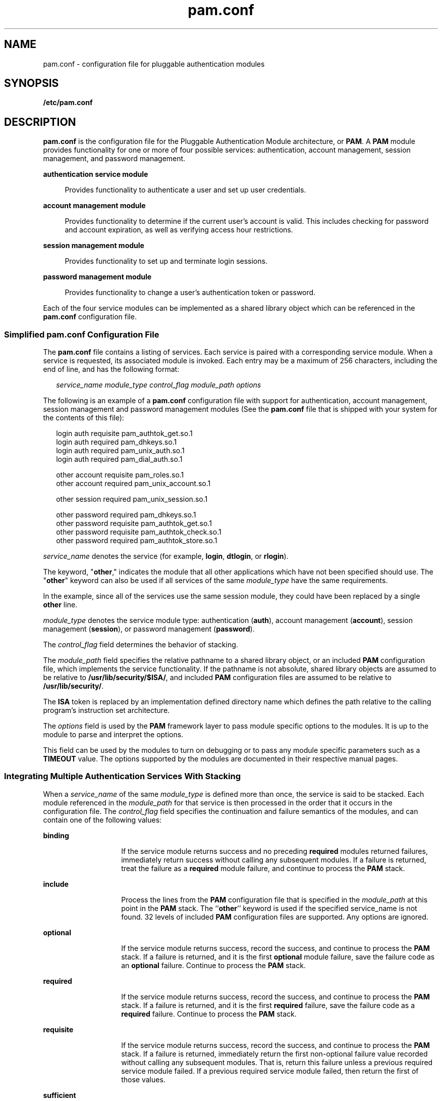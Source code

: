 '\" te
.\" Copyright (C) 2006, Sun Microsystems, Inc. All Rights Reserved.
.\" CDDL HEADER START
.\"
.\" The contents of this file are subject to the terms of the
.\" Common Development and Distribution License (the "License").
.\" You may not use this file except in compliance with the License.
.\"
.\" You can obtain a copy of the license at usr/src/OPENSOLARIS.LICENSE
.\" or http://www.opensolaris.org/os/licensing.
.\" See the License for the specific language governing permissions
.\" and limitations under the License.
.\"
.\" When distributing Covered Code, include this CDDL HEADER in each
.\" file and include the License file at usr/src/OPENSOLARIS.LICENSE.
.\" If applicable, add the following below this CDDL HEADER, with the
.\" fields enclosed by brackets "[]" replaced with your own identifying
.\" information: Portions Copyright [yyyy] [name of copyright owner]
.\"
.\" CDDL HEADER END
.TH pam.conf 4 "19 June 2006" "SunOS 5.11" "File Formats"
.SH NAME
pam.conf \- configuration file for pluggable authentication modules
.SH SYNOPSIS
.LP
.nf
\fB/etc/pam.conf\fR
.fi

.SH DESCRIPTION
.sp
.LP
\fBpam.conf\fR is the configuration file for the Pluggable Authentication
Module architecture, or \fBPAM\fR. A \fBPAM\fR module provides functionality
for one or more of four possible services: authentication, account
management, session management, and password management.
.sp
.ne 2
.mk
.na
\fBauthentication service module\fR
.ad
.sp .6
.RS 4n
Provides functionality to authenticate a user and set up user credentials.

.RE

.sp
.ne 2
.mk
.na
\fBaccount management module\fR
.ad
.sp .6
.RS 4n
Provides functionality to determine if the current user's account is valid.
This includes checking for password and account expiration, as well as
verifying access hour restrictions.
.RE

.sp
.ne 2
.mk
.na
\fBsession management module\fR
.ad
.sp .6
.RS 4n
Provides functionality to set up and terminate login sessions.
.RE

.sp
.ne 2
.mk
.na
\fBpassword management module\fR
.ad
.sp .6
.RS 4n
Provides functionality to change a user's authentication token or
password.
.RE

.sp
.LP
Each of the four service modules can be implemented as a shared library
object which can be referenced in the \fBpam.conf\fR configuration file.
.SS "Simplified pam.conf Configuration File"
.sp
.LP
The \fBpam.conf\fR file contains a listing of services. Each service is
paired with a corresponding service module. When a service is requested, its
associated module is invoked. Each entry may be a maximum of 256 characters,
including the end of line, and has the following format:
.sp
.in +2
.nf
\fIservice_name module_type control_flag module_path options\fR
.fi
.in -2
.sp

.sp
.LP
The following is an example of a \fBpam.conf\fR configuration file with
support for authentication, account management, session management and
password management modules (See the \fBpam.conf\fR file that is shipped
with your system for the contents of this file):
.sp
.in +2
.nf
login   auth requisite          pam_authtok_get.so.1
login   auth required           pam_dhkeys.so.1
login   auth required           pam_unix_auth.so.1
login   auth required           pam_dial_auth.so.1

other   account requisite       pam_roles.so.1
other   account required        pam_unix_account.so.1

other   session required        pam_unix_session.so.1

other   password required       pam_dhkeys.so.1
other   password requisite      pam_authtok_get.so.1
other   password requisite      pam_authtok_check.so.1
other   password required       pam_authtok_store.so.1
.fi
.in -2

.sp
.LP
\fIservice_name\fR denotes the service (for example, \fBlogin\fR,
\fBdtlogin\fR, or \fBrlogin\fR).
.sp
.LP
The keyword, "\fBother\fR," indicates the module that all other
applications which have not been specified should use. The "\fBother\fR"
keyword can also be used if all services of the same \fImodule_type\fR have
the same requirements.
.sp
.LP
In the example, since all of the services use the same session module, they
could have been replaced by a single \fBother\fR line.
.sp
.LP
\fImodule_type\fR denotes the service module type: authentication
(\fBauth\fR), account management (\fBaccount\fR), session management
(\fBsession\fR), or password management (\fBpassword\fR).
.sp
.LP
The \fIcontrol_flag\fR field determines the behavior of stacking.
.sp
.LP
The \fImodule_path\fR field specifies the relative pathname to a shared
library object, or an included \fBPAM\fR configuration file, which
implements the service functionality. If the pathname is not absolute,
shared library objects are assumed to be relative to
\fB/usr/lib/security/$ISA/\fR, and included \fBPAM\fR configuration files
are assumed to be relative to \fB/usr/lib/security/\fR.
.sp
.LP
The \fBISA\fR token is replaced by an implementation defined directory name
which defines the path relative to the calling program's instruction set
architecture.
.sp
.LP
The \fIoptions\fR field is used by the \fBPAM\fR framework layer to pass
module specific options to the modules. It is up to the module to parse and
interpret the options.
.sp
.LP
This field can be used by the modules to turn on debugging or to pass any
module specific parameters such as a \fBTIMEOUT\fR value. The options
supported by the modules are documented in their respective manual pages.
.SS "Integrating Multiple Authentication Services With Stacking"
.sp
.LP
When a \fIservice_name\fR of the same \fImodule_type\fR is defined more
than once, the service is said to be stacked. Each module referenced in the
\fImodule_path\fR for that service is then processed in the order that it
occurs in the configuration file. The \fIcontrol_flag\fR field specifies the
continuation and failure semantics of the modules, and can contain one of
the following values:
.sp
.ne 2
.mk
.na
\fBbinding\fR
.ad
.RS 14n
.rt
If the service module returns success and no preceding \fBrequired\fR
modules returned failures, immediately return success without calling any
subsequent modules. If a failure is returned, treat the failure as a
\fBrequired\fR module failure, and continue to process the \fBPAM\fR
stack.
.RE

.sp
.ne 2
.mk
.na
\fBinclude\fR
.ad
.RS 14n
.rt
Process the  lines from the \fBPAM\fR configuration file that is specified
in the \fImodule_path\fR at this point in the \fBPAM\fR stack. The
``\fBother\fR'' keyword is used if the specified service_name is not found.
32 levels of included \fBPAM\fR configuration files are supported. Any
options are ignored.
.RE

.sp
.ne 2
.mk
.na
\fBoptional\fR
.ad
.RS 14n
.rt
If the service module returns success, record the success, and continue to
process the \fBPAM\fR stack. If a failure is returned, and it is the first
\fBoptional\fR module failure, save the failure code as an \fBoptional\fR
failure. Continue to process the \fBPAM\fR stack.
.RE

.sp
.ne 2
.mk
.na
\fBrequired\fR
.ad
.RS 14n
.rt
If the service module returns success, record the success, and continue to
process the \fBPAM\fR stack. If a failure is returned, and it is the first
\fBrequired\fR failure, save the failure code as a \fBrequired\fR failure.
Continue to process the \fBPAM\fR stack.
.RE

.sp
.ne 2
.mk
.na
\fBrequisite\fR
.ad
.RS 14n
.rt
If the service module returns success, record the success, and continue to
process the \fBPAM\fR stack. If a failure is returned, immediately return
the first non-optional failure value recorded without calling any subsequent
modules. That is, return this failure unless a previous required service
module failed. If a previous required service module failed, then return the
first of those values.
.RE

.sp
.ne 2
.mk
.na
\fBsufficient\fR
.ad
.RS 14n
.rt
If the service module return success and no preceding required modules
returned failures, immediately return success without calling any subsequent
modules. If a failure is returned, treat the failure as an optional module
failure, and continue to process the \fBPAM\fR stack.
.RE

.sp
.LP
If the \fBPAM\fR stack runs to completion, that is, neither a
\fBrequisite\fR module failed, nor a \fBbinding\fR or \fBsufficient\fR
module success stops it, success is returned if no required modules failed
and at least one required, requisite, optional module succeeded. If no
module succeeded and a required or binding module failed, the first of those
errors is returned. If no required or binding module failed and an optional
module failed, the first of the option module errors is returned. If no
module in the stack succeeded or failed, that is, all modules returned an
ignore status, a default error based on module type, for example, "User
account expired," is returned.
.sp
.LP
All errors in \fBpam.conf\fR entries are logged to \fBsyslog\fR as
\fBLOG_AUTH\fR | \fBLOG_ERR\fR errors. The use of a service with an error
noted in the \fBpam.conf\fR entry for that service will fail. The system
administrator will need to correct the noted errors before that service may
be used. If no services are available or the \fBpam.conf\fR file is missing,
the system administrator may enter system maintenance mode to correct or
restore the file.
.sp
.LP
The following is a sample configuration file that stacks the \fBsu\fR,
\fBlogin\fR, and \fBrlogin\fR services.
.sp
.in +2
.nf
su     auth required       pam_inhouse.so.1
su     auth requisite      pam_authtok_get.so.1
su     auth required       pam_dhkeys.so.1
su     auth required       pam_unix_auth.so.1

login   auth requisite     pam_authtok_get.so.1
login   auth required      pam_dhkeys.so.1
login   auth required      pam_unix_auth.so.1
login   auth required      pam_dial_auth.so.1
login   auth optional      pam_inhouse.so.1

rlogin  auth sufficient    pam_rhosts_auth.so.1
rlogin  auth requisite     pam_authtok_get.so.1
rlogin  auth required      pam_dhkeys.so.1
rlogin  auth required      pam_unix_auth.so.1
.fi
.in -2

.sp
.LP
In the case of \fBsu\fR, the user is authenticated by the \fBinhouse\fR and
\fBauthtok_get\fR, \fBdhkeys\fR, and \fBunix_auth\fR authentication modules.
Because the \fBinhouse\fR and the other authentication modules are
\fBrequired\fR and \fBrequisite\fR, respectively, an error is returned back
to the application if any module fails. In addition, if the \fBrequisite\fR
authentication (\fBpam_authtok_get\fR authentication) fails, the other
authentication modules are never invoked, and the error is returned
immediately back to the application.
.sp
.LP
In the case of \fBlogin\fR, the \fBrequired\fR keyword for
\fIcontrol_flag\fR requires that the user be allowed to login only if the
user is authenticated by all the service modules. If \fBpam_unix_auth\fR
authentication fails, control continues to proceed down the stack, and the
\fBinhouse\fR authentication module is invoked. \fBinhouse\fR authentication
is optional by virtue of the optional keyword in the \fIcontrol_flag\fR
field. The user can still log in even if \fBinhouse\fR authentication fails,
assuming the modules stacked above succeeded.
.sp
.LP
In the case of \fBrlogin\fR, the \fBsufficient\fR keyword for
\fIcontrol_flag\fR specifies that if the \fBrhosts\fR authentication check
succeeds, then \fBPAM\fR should return success to \fBrlogin\fR and
\fBrlogin\fR should not prompt the user for a password. The other
authentication modules, which are in the stack, will only be invoked if the
\fBrhosts\fR check fails. This gives the system administrator the
flexibility to determine if \fBrhosts\fR alone is sufficient enough to
authenticate a remote user.
.sp
.LP
Some modules return \fBPAM_IGNORE\fR in certain situations. In these cases
the \fBPAM\fR framework ignores the entire entry in \fBpam.conf\fR
regardless of whether or not it is \fBbinding\fR, \fBrequisite\fR,
\fBrequired\fR, \fBoptional\fR, or \fBsufficient\fR.
.SS "Utilities and Files"
.sp
.LP
The specific service names and module types for each service should be
documented in the man page for that service. For instance, the
\fBsshd\fR(1M) man page lists all of the \fBPAM\fR service names and module
types for the \fBsshd\fR command.
.sp
.LP
The \fBPAM\fR configuration file does not dictate either the name or the
location of the service specific modules. The convention, however, is the
following:
.sp
.ne 2
.mk
.na
\fBpam_module_name.so.x\fR
.ad
.RS 29n
.rt
File that implements various function of specific authentication services.
As the relative pathname specified, \fB/usr/lib/security/$ISA\fR is
prepended to it.
.RE

.sp
.ne 2
.mk
.na
\fB/etc/pam.conf\fR
.ad
.RS 29n
.rt
Configuration file
.RE

.sp
.ne 2
.mk
.na
\fB/usr/lib/$ISA/libpam.so.1\fR
.ad
.RS 29n
.rt
File that implements the \fBPAM\fR framework library
.RE

.SH EXAMPLES
.LP
\fBExample 1 \fRUsing the include control flag
.sp
.LP
The following example collects the common Unix modules into a single file
to be included as needed in the example of a \fBpam.conf\fR file. The common
Unix module file is named \fBunix_common\fR and consists of:

.sp
.in +2
.nf
OTHER   auth requisite          pam_authtok_get.so.1
OTHER   auth required           pam_dhkeys.so.1
OTHER   auth required           pam_unix_auth.so.1
OTHER   auth required           pam_unix_cred.so.1
OTHER   account requisite       pam_roles.so.1
OTHER   account required        pam_unix_account.so.1
OTHER   session required        pam_unix_session.so.1
OTHER   password required       pam_dhkeys.so.1
OTHER   password requisite      pam_authtok_get.so.1
OTHER   password requisite      pam_authtok_check.so.1
OTHER   password required       pam_authtok_store.so.1
.fi
.in -2
.sp

.sp
.LP
The \fBpam.conf\fR file and consists of:

.sp
.in +2
.nf
# Authentication management
#
# login service (explicit because of pam_dial_auth)
#
login   auth include            unix_common
login   auth required           pam_dial_auth.so.1
#
# rlogin service (explicit because of pam_rhost_auth)
#
rlogin  auth sufficient         pam_rhosts_auth.so.1
rlogin  auth include            unix_common
#
# Default definitions for Authentication management
# Used when service name is not explicitly mentioned
#
OTHER   auth include            unix_common
#
# Default definition for Account management
# Used when service name is not explicitly mentioned
#
OTHER   account include	     unix_common
#
# Default definition for Session management
# Used when service name is not explicitly mentioned
#
OTHER   session include         unix_common
#
# Default definition for  Password management
# Used when service name is not explicitly mentioned
#
OTHER   password include        unix_common
.fi
.in -2
.sp

.SH ATTRIBUTES
.sp
.LP
See \fBattributes\fR(5) for descriptions of the following attributes:
.sp

.sp
.TS
tab() box;
cw(2.75i) |cw(2.75i)
lw(2.75i) |lw(2.75i)
.
ATTRIBUTE TYPEATTRIBUTE VALUE
_
Interface StabilitySee Below.
.TE

.sp
.LP
The format is Stable. The contents has no stability attributes.
.SH SEE ALSO
.sp
.LP
\fBlogin\fR(1), \fBpasswd\fR(1), \fBin.ftpd\fR(1M), \fBin.rlogind\fR(1M),
\fBin.rshd\fR(1M), \fBin.telnetd\fR(1M), \fBin.uucpd\fR(1M), \fBinit\fR(1M),
\fBrpc.rexd\fR(1M), \fBsac\fR(1M), \fBttymon\fR(1M), \fBsu\fR(1M),
\fBpam\fR(3PAM), \fBsyslog\fR(3C), \fBlibpam\fR(3LIB), \fBattributes\fR(5),
\fBenviron\fR(5), \fBpam_authtok_check\fR(5), \fBpam_authtok_get\fR(5),
\fBpam_authtok_store\fR(5), \fBpam_dhkeys\fR(5), \fBpam_krb5\fR(5),
\fBpam_passwd_auth\fR(5), \fBpam_unix_account\fR(5), \fBpam_unix_auth\fR(5),
\fBpam_unix_session\fR(5)
.SH NOTES
.sp
.LP
The \fBpam_unix\fR module is no longer supported. Similar functionality is
provided by \fBpam_authtok_check\fR(5), \fBpam_authtok_get\fR(5),
\fBpam_authtok_store\fR(5), \fBpam_dhkeys\fR(5), \fBpam_passwd_auth\fR(5),
\fBpam_unix_account\fR(5), \fBpam_unix_auth\fR(5), and
\fBpam_unix_session\fR(5).
.sp
.LP
With the removal of the \fBpam_unix\fR module, the SunOS delivered PAM
service modules no longer need or support the "\fBuse_first_pass\fR" or
"\fBtry_first_pass\fR" options. This functionality is provided by stacking
\fBpam_authtok_get\fR(5) above a module that requires a password.
